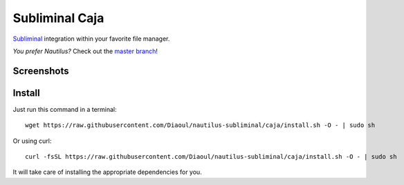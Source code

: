 Subliminal Caja
===============
Subliminal_ integration within your favorite file manager.

*You prefer Nautilus?* Check out the `master branch`_!

Screenshots
-----------
.. image:: http://i.imgur.com/NCwELpB.png
   :alt: Menu

.. image:: http://i.imgur.com/rxh0st0.png
   :alt: Configuration

.. image:: http://i.imgur.com/qem3DGj.png
   :alt: Choose subtitles

Install
-------
Just run this command in a terminal::

    wget https://raw.githubusercontent.com/Diaoul/nautilus-subliminal/caja/install.sh -O - | sudo sh

Or using curl::

   curl -fsSL https://raw.githubusercontent.com/Diaoul/nautilus-subliminal/caja/install.sh -O - | sudo sh

It will take care of installing the appropriate dependencies for you.

.. _Subliminal: https://github.com/Diaoul/subliminal
.. _`master branch`: https://github.com/Diaoul/nautilus-subliminal/tree/master
